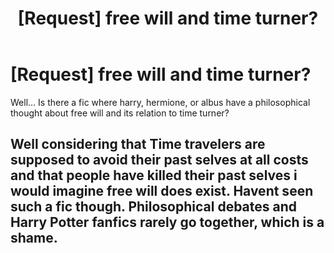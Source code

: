 #+TITLE: [Request] free will and time turner?

* [Request] free will and time turner?
:PROPERTIES:
:Author: Extellia-seraphina
:Score: 2
:DateUnix: 1506175292.0
:DateShort: 2017-Sep-23
:FlairText: Request
:END:
Well... Is there a fic where harry, hermione, or albus have a philosophical thought about free will and its relation to time turner?


** Well considering that Time travelers are supposed to avoid their past selves at all costs and that people have killed their past selves i would imagine free will does exist. Havent seen such a fic though. Philosophical debates and Harry Potter fanfics rarely go together, which is a shame.
:PROPERTIES:
:Author: Triflez
:Score: 1
:DateUnix: 1506337984.0
:DateShort: 2017-Sep-25
:END:

